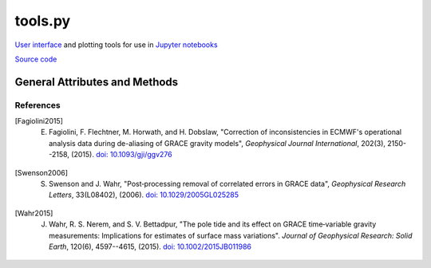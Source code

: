 ========
tools.py
========

`User interface <https://ipywidgets.readthedocs.io/en/latest/>`_ and plotting tools for use in `Jupyter notebooks <https://jupyter.org/>`_

`Source code`__

.. __: https://github.com/tsutterley/read-GRACE-harmonics/blob/main/gravity_toolkit/tools.py

General Attributes and Methods
==============================

.. class:: widgets(object)

    .. attribute:: object.directory

        Text widget for setting working data directory

    .. attribute:: object.directory_button

        Button widget for setting working data directory with `Tkinter file dialog <https://docs.python.org/3/library/dialog.html>`_

    .. attribute:: object.update

        Checkbox widget for updating GRACE/GRACE-FO data in directory

    .. attribute:: object.center

        Dropdown menu widget for setting processing center

    .. attribute:: object.release

        Dropdown menu widget for setting GRACE/GRACE-FO data release

    .. attribute:: object.product

        Dropdown menu widget for setting GRACE/GRACE-FO data product

    .. attribute:: object.months

        Selection widget for setting GRACE/GRACE-FO months

    .. attribute:: object.lmax

        Text entry widget for setting spherical harmonic degree

    .. attribute:: object.mmax

        Text entry widget for setting spherical harmonic order

    .. attribute:: object.geocenter

        Dropdown menu widget for setting geocenter data product

    .. attribute:: object.C20

        Dropdown menu widget for setting *C*\ :sub:`20` data product

    .. attribute:: object.CS21

        Dropdown menu widget for setting *C*\ :sub:`21` and *S*\ :sub:`21` data product

    .. attribute:: object.CS22

        Dropdown menu widget for setting *C*\ :sub:`22` and *S*\ :sub:`22` data product

    .. attribute:: object.C30

        Dropdown menu widget for setting *C*\ :sub:`30` data product

    .. attribute:: object.C50

        Dropdown menu widget for setting *C*\ :sub:`50` data product

    .. attribute:: object.pole_tide

        Checkbox widget for correcting for Pole Tide Drift [Wahr2015]_

    .. attribute:: object.atm

        Checkbox widget for correcting ECMWF Atmospheric Jumps [Fagiolini2015]_

    .. attribute:: object.GIA_file

        Text entry widget for setting GIA correction file

    .. attribute:: object.GIA_button

        Button widget for setting GIA correction file with `Tkinter file dialog <https://docs.python.org/3/library/dialog.html>`_

    .. attribute:: object.GIA

        Dropdown menu for setting GIA model file type

    .. attribute:: object.remove_file

        Text entry widget for setting spherical harmonic files to be removed

    .. attribute:: object.remove_button

        Button widget for setting remove files with `Tkinter file dialog <https://docs.python.org/3/library/dialog.html>`_

    .. attribute:: object.remove_format

        Dropdown menu for setting remove file type

    .. attribute:: object.redistribute_removed

        Checkbox widget for redestributing removed file mass over the ocean

    .. attribute:: object.mask

        Text entry widget for setting land-sea mask file for ocean redistribution

    .. attribute:: object.mask_button

        Button widget for setting land-sea mask files with `Tkinter file dialog <https://docs.python.org/3/library/dialog.html>`_

    .. attribute:: object.gaussian

        Text entry widget for setting Gaussian Smoothing Radius in kilometers

    .. attribute:: object.destripe

        Checkbox widget for destriping spherical harmonics [Swenson2006]_

    .. attribute:: object.spacing

        Text entry widget for setting output spatial degree spacing

    .. attribute:: object.interval

        Dropdown menu widget for setting output degree interval

    .. attribute:: object.units

        Dropdown menu widget for setting output units

    .. attribute:: object.output_format

        Dropdown menu widget for setting output file format


.. class:: colormap(object)

    .. attribute:: object.range

        Slider widget for setting output colormap normalization

    .. attribute:: object.step

        Slider widget for setting output colormap discretization

    .. attribute:: object.name

        Dropdown widget for setting output `colormap <https://matplotlib.org/stable/tutorials/colors/colormaps.html>`_

    .. attribute:: object.reverse

        Checkbox widget for reversing the output colormap

.. function:: from_cpt(filename, use_extremes=True)

    Reads GMT color palette table files and registers the colormap to be recognizable by ``plt.cm.get_cmap()``


References
##########

.. [Fagiolini2015] E. Fagiolini, F. Flechtner, M. Horwath, and H. Dobslaw, "Correction of inconsistencies in ECMWF's operational analysis data during de-aliasing of GRACE gravity models", *Geophysical Journal International*, 202(3), 2150--2158, (2015). `doi: 10.1093/gji/ggv276 <https://doi.org/10.1093/gji/ggv276>`_

.. [Swenson2006] S. Swenson and J. Wahr, "Post‐processing removal of correlated errors in GRACE data", *Geophysical Research Letters*, 33(L08402), (2006). `doi: 10.1029/2005GL025285 <https://doi.org/10.1029/2005GL025285>`_

.. [Wahr2015] J. Wahr, R. S. Nerem, and S. V. Bettadpur, "The pole tide and its effect on GRACE time‐variable gravity measurements: Implications for estimates of surface mass variations". *Journal of Geophysical Research: Solid Earth*, 120(6), 4597--4615, (2015). `doi: 10.1002/2015JB011986 <https://doi.org/10.1002/2015JB011986>`_


